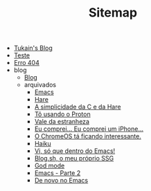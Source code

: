 #+TITLE: Sitemap

- [[file:index.org][Tukain's Blog]]
- [[file:teste.org][Teste]]
- [[file:404.org][Erro 404]]
- blog
  - [[file:blog/index.org][Blog]]
  - arquivados
    - [[file:blog/arquivados/emacs.org][Emacs]]
    - [[file:blog/arquivados/hare.org][Hare]]
    - [[file:blog/arquivados/c-e-hare.org][A simplicidade da C e da Hare]]
    - [[file:blog/arquivados/proton.org][Tô usando o Proton]]
    - [[file:blog/arquivados/vale-da-estranheza.org][Vale da estranheza]]
    - [[file:blog/arquivados/iphone.org][Eu comprei... Eu comprei um iPhone...]]
    - [[file:blog/arquivados/chrome-os.org][O ChromeOS tá ficando interessante.]]
    - [[file:blog/arquivados/haiku.org][Haiku]]
    - [[file:blog/arquivados/viper-mode.org][Vi, só que dentro do Emacs!]]
    - [[file:blog/arquivados/fiz-meu-próprio-ssg.org][Blog.sh, o meu próprio SSG]]
    - [[file:blog/arquivados/god-mode.org][God mode]]
    - [[file:blog/arquivados/emacs-parte-2.org][Emacs - Parte 2]]
    - [[file:blog/arquivados/de-novo-no-emacs.org][De novo no Emacs]]